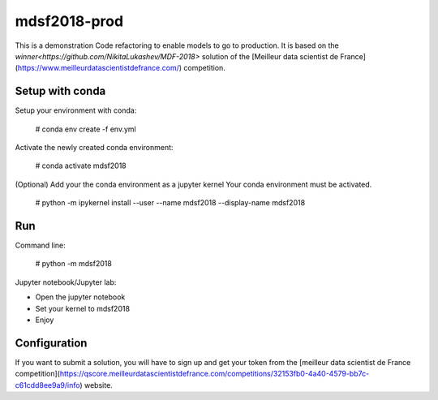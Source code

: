 mdsf2018-prod
=============

This is a demonstration Code refactoring to enable models to go to production.
It is based on the `winner<https://github.com/NikitaLukashev/MDF-2018>` solution of the [Meilleur data scientist de France](https://www.meilleurdatascientistdefrance.com/) competition.


Setup with conda
----------------

Setup your environment with conda: 
    
    # conda env create -f env.yml
    
Activate the newly created conda environment:

    # conda activate mdsf2018

(Optional) Add your the conda environment as a jupyter kernel
Your conda environment must be activated.

    # python -m ipykernel install --user --name mdsf2018 --display-name mdsf2018


Run
---

Command line:

    # python -m mdsf2018
    
Jupyter notebook/Jupyter lab:

* Open the jupyter notebook
* Set your kernel to mdsf2018
* Enjoy

Configuration
-------------

If you want to submit a solution, you will have to sign up and get your token from the [meilleur data scientist de France competition](https://qscore.meilleurdatascientistdefrance.com/competitions/32153fb0-4a40-4579-bb7c-c61cdd8ee9a9/info) website.